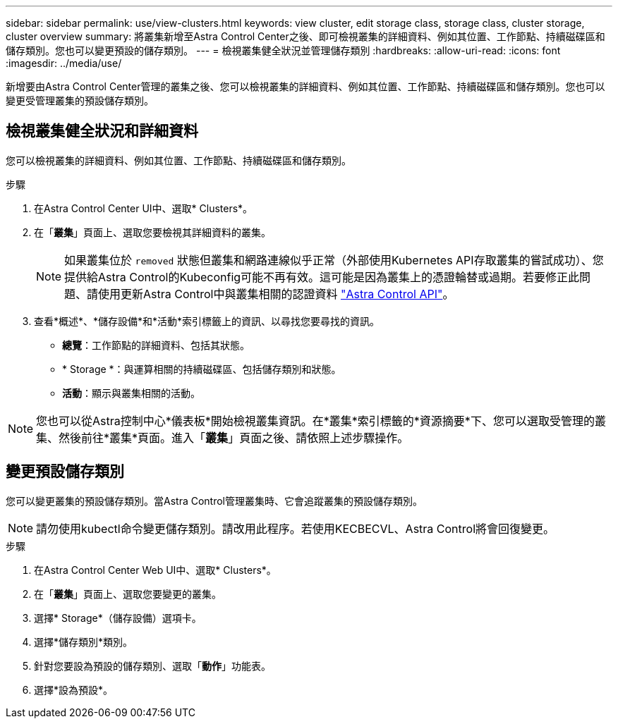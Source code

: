 ---
sidebar: sidebar 
permalink: use/view-clusters.html 
keywords: view cluster, edit storage class, storage class, cluster storage, cluster overview 
summary: 將叢集新增至Astra Control Center之後、即可檢視叢集的詳細資料、例如其位置、工作節點、持續磁碟區和儲存類別。您也可以變更預設的儲存類別。 
---
= 檢視叢集健全狀況並管理儲存類別
:hardbreaks:
:allow-uri-read: 
:icons: font
:imagesdir: ../media/use/


[role="lead"]
新增要由Astra Control Center管理的叢集之後、您可以檢視叢集的詳細資料、例如其位置、工作節點、持續磁碟區和儲存類別。您也可以變更受管理叢集的預設儲存類別。



== 檢視叢集健全狀況和詳細資料

您可以檢視叢集的詳細資料、例如其位置、工作節點、持續磁碟區和儲存類別。

.步驟
. 在Astra Control Center UI中、選取* Clusters*。
. 在「*叢集*」頁面上、選取您要檢視其詳細資料的叢集。
+

NOTE: 如果叢集位於 `removed` 狀態但叢集和網路連線似乎正常（外部使用Kubernetes API存取叢集的嘗試成功）、您提供給Astra Control的Kubeconfig可能不再有效。這可能是因為叢集上的憑證輪替或過期。若要修正此問題、請使用更新Astra Control中與叢集相關的認證資料 link:https://docs.netapp.com/us-en/astra-automation/index.html["Astra Control API"]。

. 查看*概述*、*儲存設備*和*活動*索引標籤上的資訊、以尋找您要尋找的資訊。
+
** *總覽*：工作節點的詳細資料、包括其狀態。
** * Storage *：與運算相關的持續磁碟區、包括儲存類別和狀態。
** *活動*：顯示與叢集相關的活動。





NOTE: 您也可以從Astra控制中心*儀表板*開始檢視叢集資訊。在*叢集*索引標籤的*資源摘要*下、您可以選取受管理的叢集、然後前往*叢集*頁面。進入「*叢集*」頁面之後、請依照上述步驟操作。



== 變更預設儲存類別

您可以變更叢集的預設儲存類別。當Astra Control管理叢集時、它會追蹤叢集的預設儲存類別。


NOTE: 請勿使用kubectl命令變更儲存類別。請改用此程序。若使用KECBECVL、Astra Control將會回復變更。

.步驟
. 在Astra Control Center Web UI中、選取* Clusters*。
. 在「*叢集*」頁面上、選取您要變更的叢集。
. 選擇* Storage*（儲存設備）選項卡。
. 選擇*儲存類別*類別。
. 針對您要設為預設的儲存類別、選取「*動作*」功能表。
. 選擇*設為預設*。

